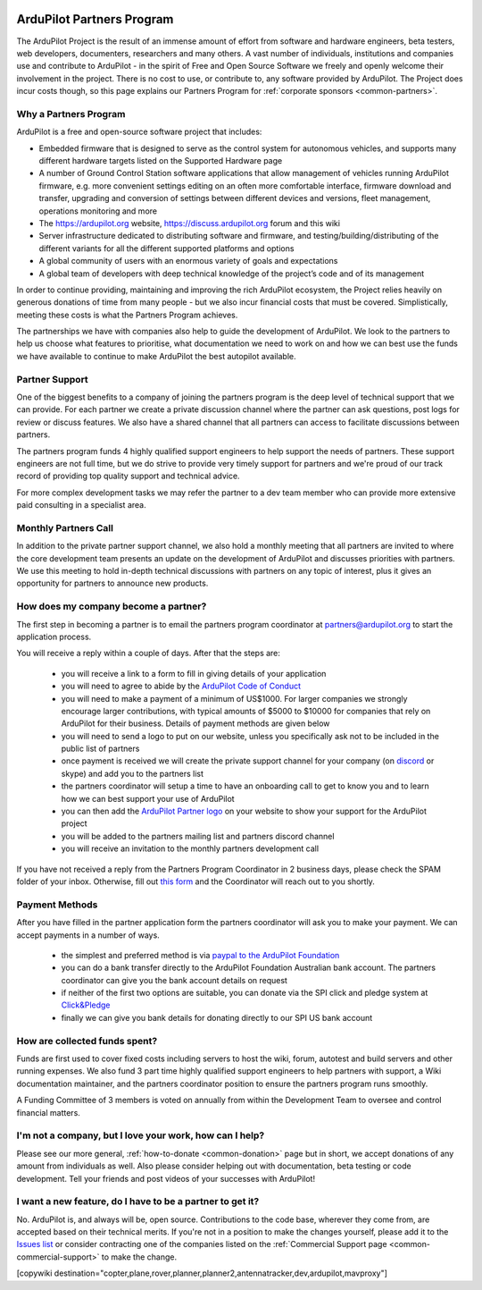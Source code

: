 .. _common-partners-program:

.. image:: ../../../logos/ArduPilotPartners2.png
    :width: 480px

==========================
ArduPilot Partners Program
==========================

The ArduPilot Project is the result of an immense amount of effort from software and hardware engineers, beta testers, web developers, documenters, researchers and many others.  A vast number of individuals, institutions and companies use and contribute to ArduPilot - in the spirit of Free and Open Source Software we freely and openly welcome their involvement in the project.  There is no cost to use, or contribute to, any software provided by ArduPilot.
The Project does incur costs though, so this page explains our Partners Program for :ref:`corporate sponsors <common-partners>`.

Why a Partners Program
======================
ArduPilot is a free and open-source software project that includes:

- Embedded firmware that is designed to serve as the control system for autonomous vehicles, and supports many different hardware targets listed on the Supported Hardware page
- A number of Ground Control Station software applications that allow management of vehicles running ArduPilot firmware, e.g. more convenient settings editing on an often more comfortable interface, firmware download and transfer, upgrading and conversion of settings between different devices and versions, fleet management, operations monitoring and more
- The https://ardupilot.org website, https://discuss.ardupilot.org forum and this wiki
- Server infrastructure dedicated to distributing software and firmware, and testing/building/distributing of the different variants for all the different supported platforms and options
- A global community of users with an enormous variety of goals and expectations
- A global team of developers with deep technical knowledge of the project’s code and of its management

In order to continue providing, maintaining and improving the rich
ArduPilot ecosystem, the Project relies heavily on generous donations
of time from many people - but we also incur financial costs that must
be covered.  Simplistically, meeting these costs is what the Partners
Program achieves.

The partnerships we have with companies also help to guide the
development of ArduPilot. We look to the partners to help us choose
what features to prioritise, what documentation we need to work on and
how we can best use the funds we have available to continue to make
ArduPilot the best autopilot available.

Partner Support
===============

One of the biggest benefits to a company of joining the partners
program is the deep level of technical support that we can
provide. For each partner we create a private discussion channel where
the partner can ask questions, post logs for review or discuss
features. We also have a shared channel that all partners can access
to facilitate discussions between partners.

The partners program funds 4 highly qualified support engineers to
help support the needs of partners. These support engineers are not
full time, but we do strive to provide very timely support for
partners and we're proud of our track record of providing top quality
support and technical advice.

For more complex development tasks we may refer the partner to a dev
team member who can provide more extensive paid consulting in a
specialist area.

Monthly Partners Call
=====================

In addition to the private partner support channel, we also hold a
monthly meeting that all partners are invited to where the core
development team presents an update on the development of ArduPilot
and discusses priorities with partners. We use this meeting to hold
in-depth technical discussions with partners on any topic of interest,
plus it gives an opportunity for partners to announce new products.

How does my company become a partner?
=====================================

The first step in becoming a partner is to email the partners program
coordinator at `partners@ardupilot.org
<mailto:partners@ardupilot.org>`__ to start the application process.

You will receive a reply within a couple of days. After that the steps
are:

 - you will receive a link to a form to fill in giving details of your application
 - you will need to agree to abide by the `ArduPilot Code of Conduct <https://ardupilot.org/dev/docs/developer-code-of-conduct.html>`__
 - you will need to make a payment of a minimum of US$1000. For larger companies we strongly encourage larger contributions, with typical amounts of $5000 to $10000 for companies that rely on ArduPilot for their business. Details of payment methods are given below
 - you will need to send a logo to put on our website, unless you specifically ask not to be included in the public list of partners
 - once payment is received we will create the private support channel for your company (on `discord <https://ardupilot.org/discord>`__ or skype) and add you to the partners list
 - the partners coordinator will setup a time to have an onboarding call to get to know you and to learn how we can best support your use of ArduPilot
 - you can then add the `ArduPilot Partner logo <https://firmware.ardupilot.org/Tools/Logos/Partners/logos.html>`__ on your website to show your support for the ArduPilot project
 - you will be added to the partners mailing list and partners discord channel
 - you will receive an invitation to the monthly partners development call

If you have not received a reply from the Partners Program Coordinator in 2 business days, please check the SPAM folder of your inbox. Otherwise, fill out `this form <https://forms.gle/pZN81bcjiVez7QpN9>`__ and the Coordinator will reach out to you shortly. 

Payment Methods
===============

After you have filled in the partner application form the partners
coordinator will ask you to make your payment. We can accept payments
in a number of ways.

 - the simplest and preferred method is via `paypal to the ArduPilot Foundation <https://ardupilot.org/donate>`__
 - you can do a bank transfer directly to the ArduPilot Foundation Australian bank account. The partners coordinator can give you the bank account details on request
 - if neither of the first two options are suitable, you can donate via the SPI click and pledge system at `Click&Pledge <https://co.clickandpledge.com/advanced/default.aspx?wid=34115>`__
 - finally we can give you bank details for donating directly to our SPI US bank account

How are collected funds spent?
==============================
Funds are first used to cover fixed costs including servers to host the wiki, forum, autotest and build servers and other running expenses. We also fund 3 part time highly qualified support engineers to help partners with support, a Wiki documentation maintainer, and the partners coordinator position to ensure the partners program runs smoothly.

A Funding Committee of 3 members is voted on annually from within the Development Team to oversee and control financial matters.

I'm not a company, but I love your work, how can I help?
=========================================================
Please see our more general, :ref:`how-to-donate <common-donation>` page but in short, we accept donations of any amount from individuals as well.  Also please consider helping out with documentation, beta testing or code development.  Tell your friends and post videos of your successes with ArduPilot! 

I want a new feature, do I have to be a partner to get it?
==========================================================
No.  ArduPilot is, and always will be, open source.  Contributions to the code base, wherever they come from, are accepted based on their technical merits.  If you're not in a position to make the changes yourself, please add it to the `Issues list <https://github.com/ArduPilot/ardupilot/issues>`__ or consider contracting one of the companies listed on the :ref:`Commercial Support page <common-commercial-support>` to make the change.

[copywiki destination="copter,plane,rover,planner,planner2,antennatracker,dev,ardupilot,mavproxy"]

